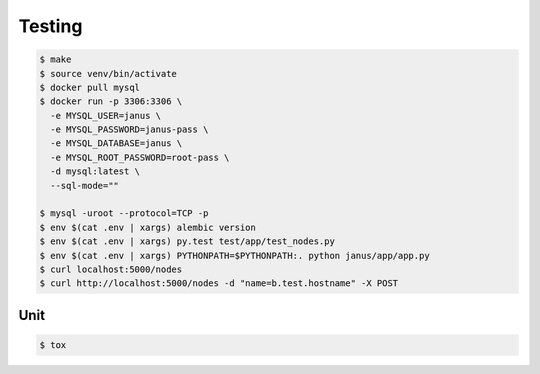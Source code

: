 Testing
=======

.. code-block:: bash

  $ make
  $ source venv/bin/activate
  $ docker pull mysql
  $ docker run -p 3306:3306 \
    -e MYSQL_USER=janus \
    -e MYSQL_PASSWORD=janus-pass \
    -e MYSQL_DATABASE=janus \
    -e MYSQL_ROOT_PASSWORD=root-pass \
    -d mysql:latest \
    --sql-mode=""

  $ mysql -uroot --protocol=TCP -p
  $ env $(cat .env | xargs) alembic version
  $ env $(cat .env | xargs) py.test test/app/test_nodes.py
  $ env $(cat .env | xargs) PYTHONPATH=$PYTHONPATH:. python janus/app/app.py
  $ curl localhost:5000/nodes
  $ curl http://localhost:5000/nodes -d "name=b.test.hostname" -X POST

Unit
----

.. code-block:: bash

	$ tox
